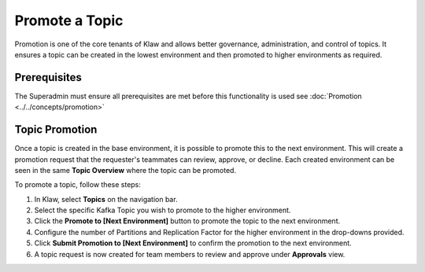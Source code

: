 Promote a Topic
===============
Promotion is one of the core tenants of Klaw and allows better governance, administration, and control of topics.
It ensures a topic can be created in the lowest environment and then promoted to higher environments as required.


Prerequisites
--------------
The Superadmin must ensure all prerequisites are met before this functionality is used see :doc:`Promotion <../../concepts/promotion>`


Topic Promotion
----------------

Once a topic is created in the base environment, it is possible to promote this to the next environment.
This will create a promotion request that the requester's teammates can review, approve, or decline. Each created environment can be seen in the same **Topic Overview** where the topic can be promoted.

To promote a topic, follow these steps: 

1. In Klaw, select **Topics** on the navigation bar.
2. Select the specific Kafka Topic you wish to promote to the higher environment.
3. Click the **Promote to [Next Environment]** button to promote the topic to the next environment. 
4. Configure the number of Partitions and Replication Factor for the higher environment in the drop-downs provided.
5. Click **Submit Promotion to [Next Environment]** to confirm the promotion to the next environment.
6. A topic request is now created for team members to review and approve under **Approvals** view.